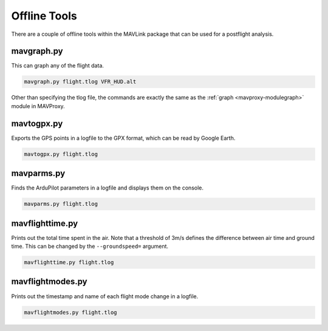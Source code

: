 =============
Offline Tools
=============

There are a couple of offline tools within the MAVLink package that can
be used for a postflight analysis.

.. _mavproxy-mavgraph:

mavgraph.py
===========

This can graph any of the flight data.

.. code:: bash

    mavgraph.py flight.tlog VFR_HUD.alt

Other than specifying the tlog file, the commands are exactly the same
as the :ref:`graph <mavproxy-modulegraph>` module in MAVProxy.

mavtogpx.py
===========

Exports the GPS points in a logfile to the GPX format, which can be read
by Google Earth.

.. code:: bash

    mavtogpx.py flight.tlog

mavparms.py
===========

Finds the ArduPilot parameters in a logfile and displays them on the console.

.. code:: bash

    mavparms.py flight.tlog

mavflighttime.py
================

Prints out the total time spent in the air. Note that a threshold of
3m/s defines the difference between air time and ground time. This can
be changed by the ``--groundspeed=`` argument.

.. code:: bash

    mavflighttime.py flight.tlog

mavflightmodes.py
=================

Prints out the timestamp and name of each flight mode change in a
logfile.

.. code:: bash

    mavflightmodes.py flight.tlog

